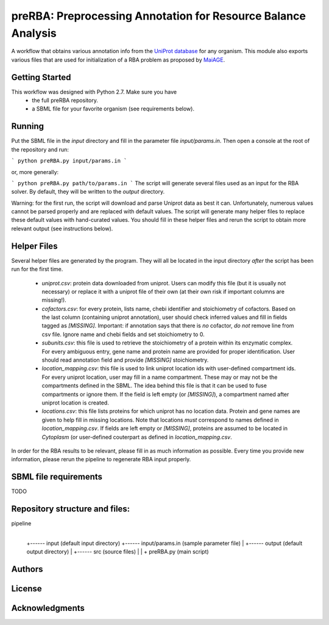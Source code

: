 preRBA: Preprocessing Annotation for Resource Balance Analysis
==============================================================

A workflow that obtains various annotation info
from the `UniProt database <https://www.uniprot.org>`_ for any organism.
This module also exports various files that are used for  
initialization of a RBA problem as proposed by
`MaiAGE <http://maiage.jouy.inra.fr>`_.

Getting Started
---------------

This workflow was designed with Python 2.7. Make sure you have
 - the full preRBA repository.
 - a SBML file for your favorite organism (see requirements below).

Running
-------

Put the SBML file in the `input` directory and fill in the
parameter file `input/params.in`. Then open a console at the root
of the repository and run:

```
python preRBA.py input/params.in
```

or, more generally:

```
python preRBA.py path/to/params.in
```
The script will generate several files used as an input for the RBA solver.
By default, they will be written to the `output` directory.

Warning: for the first run, the script will download and parse Uniprot data
as best it can. Unfortunately, numerous values cannot be parsed properly and
are replaced with default values. The script will generate many helper files
to replace these default values with hand-curated values. You should fill in
these helper files and rerun the script to obtain more relevant output
(see instructions below).

Helper Files
------------

Several helper files are generated by the program. They will all be located
in the input directory *after* the script has been run for the first time.
 - `uniprot.csv`: protein data downloaded from uniprot. Users can modify
   this file (but it is usually not necessary) or replace it with a uniprot
   file of their own (at their own risk if important columns are missing!).
 - `cofactors.csv`: for every protein, lists name, chebi identifier and
   stoichiometry of cofactors. Based on the last column (containing uniprot
   annotation), user should check inferred values and fill in fields tagged
   as `[MISSING]`. Important: if annotation says that there is *no* cofactor,
   *do not* remove line from csv file. Ignore name and chebi fields and set
   stoichiometry to 0.
 - `subunits.csv`: this file is used to retrieve the stoichiometry of a
   protein within its enzymatic complex. For every ambiguous entry, gene
   name and protein name are provided for proper identification. User
   should read annotation field and provide `[MISSING]` stoichiometry.
 - `location_mapping.csv`: this file is used to link uniprot location ids
   with user-defined compartment ids. For every
   uniprot location, user may fill in a name compartment. These may or
   may not be the compartments defined in the SBML. The idea behind this
   file is that it can be used to fuse compartments or ignore them.
   If the field is left empty (or `[MISSING]`), a compartment named after
   uniprot location is created.
 - `locations.csv`: this file lists proteins for which uniprot has no
   location data. Protein and gene names are given to help fill in missing
   locations. Note that locations *must* correspond to names defined in
   `location_mapping.csv`. If fields are left empty or `[MISSING]`,
   proteins are assumed to be located in `Cytoplasm` (or user-defined
   couterpart as defined in `location_mapping.csv`.

In order for the RBA results to be relevant, please fill in as much
information as possible. Every time you provide new information, please
rerun the pipeline to regenerate RBA input properly.

SBML file requirements
----------------------

TODO

Repository structure and files:
-------------------------------

pipeline
  |
  +------ input (default input directory)
  +------ input/params.in (sample parameter file)
  |
  +------ output (default output directory)
  |
  +------ src (source files)
  |
  |
  + preRBA.py (main script)

Authors
-------

License
-------

Acknowledgments
---------------
